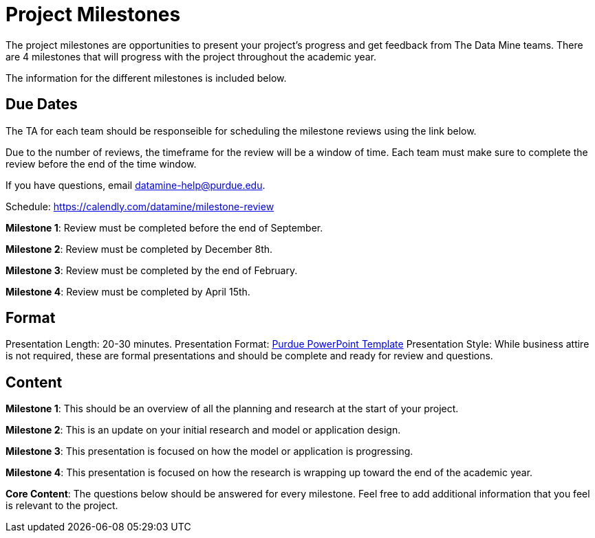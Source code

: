 = Project Milestones

The project milestones are opportunities to present your project's progress and get feedback from The Data Mine teams. There are 4 milestones that will progress with the project throughout the academic year. 

The information for the different milestones is included below. 

== Due Dates

The TA for each team should be responseible for scheduling the milestone reviews using the link below. 

Due to the number of reviews, the timeframe for the review will be a window of time. Each team must make sure to complete the review before the end of the time window. 

If you have questions, email datamine-help@purdue.edu. 

Schedule: https://calendly.com/datamine/milestone-review 

**Milestone 1**: Review must be completed before the [.underline]#end of September#. 

**Milestone 2**: Review must be completed by [.underline]#December 8th#. 

**Milestone 3**: Review must be completed by the [.underline]#end of February#. 

**Milestone 4**: Review must be completed by [.underline]#April 15th#. 

== Format

Presentation Length: 20-30 minutes. 
Presentation Format: xref:attachment$Purdue-branded-powerpoint-template-reduced.pptx[Purdue PowerPoint Template]
Presentation Style: While business attire is not required, these are formal presentations and should be complete and ready for review and questions. 

== Content

**Milestone 1**: This should be an overview of all the planning and research at the start of your project. 

**Milestone 2**: This is an update on your initial research and model or application design. 

**Milestone 3**: This presentation is focused on how the model or application is progressing. 

**Milestone 4**: This presentation is focused on how the research is wrapping up toward the end of the academic year. 

**Core Content**: The questions below should be answered for every milestone. Feel free to add additional information that you feel is relevant to the project. 

